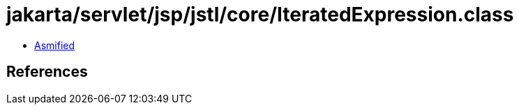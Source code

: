 = jakarta/servlet/jsp/jstl/core/IteratedExpression.class

 - link:IteratedExpression-asmified.java[Asmified]

== References

